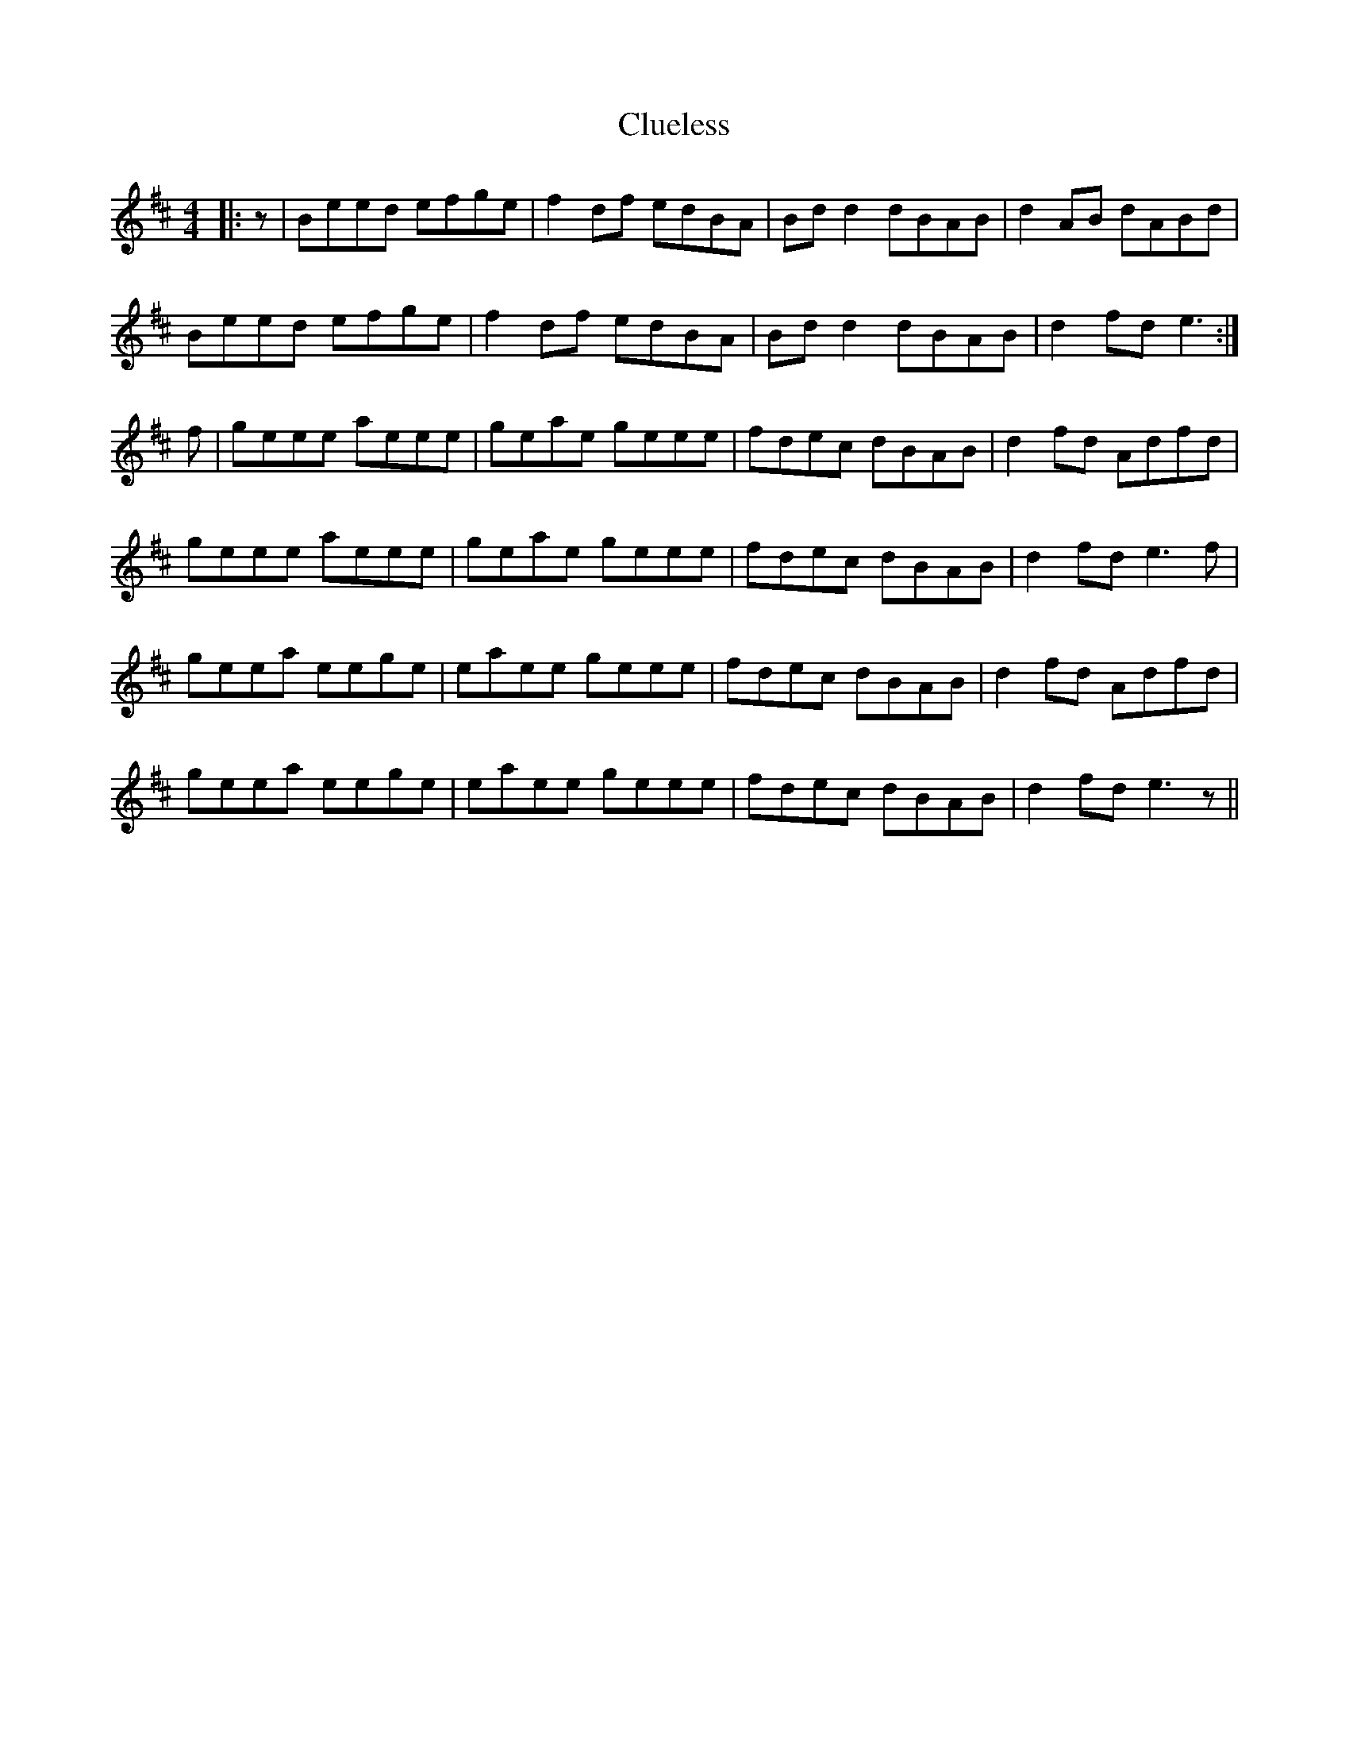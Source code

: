 X: 7447
T: Clueless
R: reel
M: 4/4
K: Bminor
|:z|Beed efge|f2 df edBA|Bd d2 dBAB|d2 AB dABd|
Beed efge|f2 df edBA|Bd d2 dBAB|d2 fd e3:|
f|geee aeee|geae geee|fdec dBAB|d2 fd Adfd|
geee aeee|geae geee|fdec dBAB|d2 fd e3 f|
geea eege|eaee geee|fdec dBAB|d2 fd Adfd|
geea eege|eaee geee|fdec dBAB|d2 fd e3 z||

